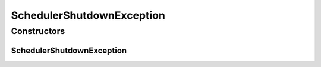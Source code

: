SchedulerShutdownException
==========================

.. java:package:: org.motechproject.scheduler.exception
   :noindex:

.. java:type:: public class SchedulerShutdownException extends RuntimeException

   The \ ``SchedulerShutdownException``\  exception informs about that there were problems with shutdown scheduler.

Constructors
------------
SchedulerShutdownException
^^^^^^^^^^^^^^^^^^^^^^^^^^

.. java:constructor:: public SchedulerShutdownException(Throwable e)
   :outertype: SchedulerShutdownException

